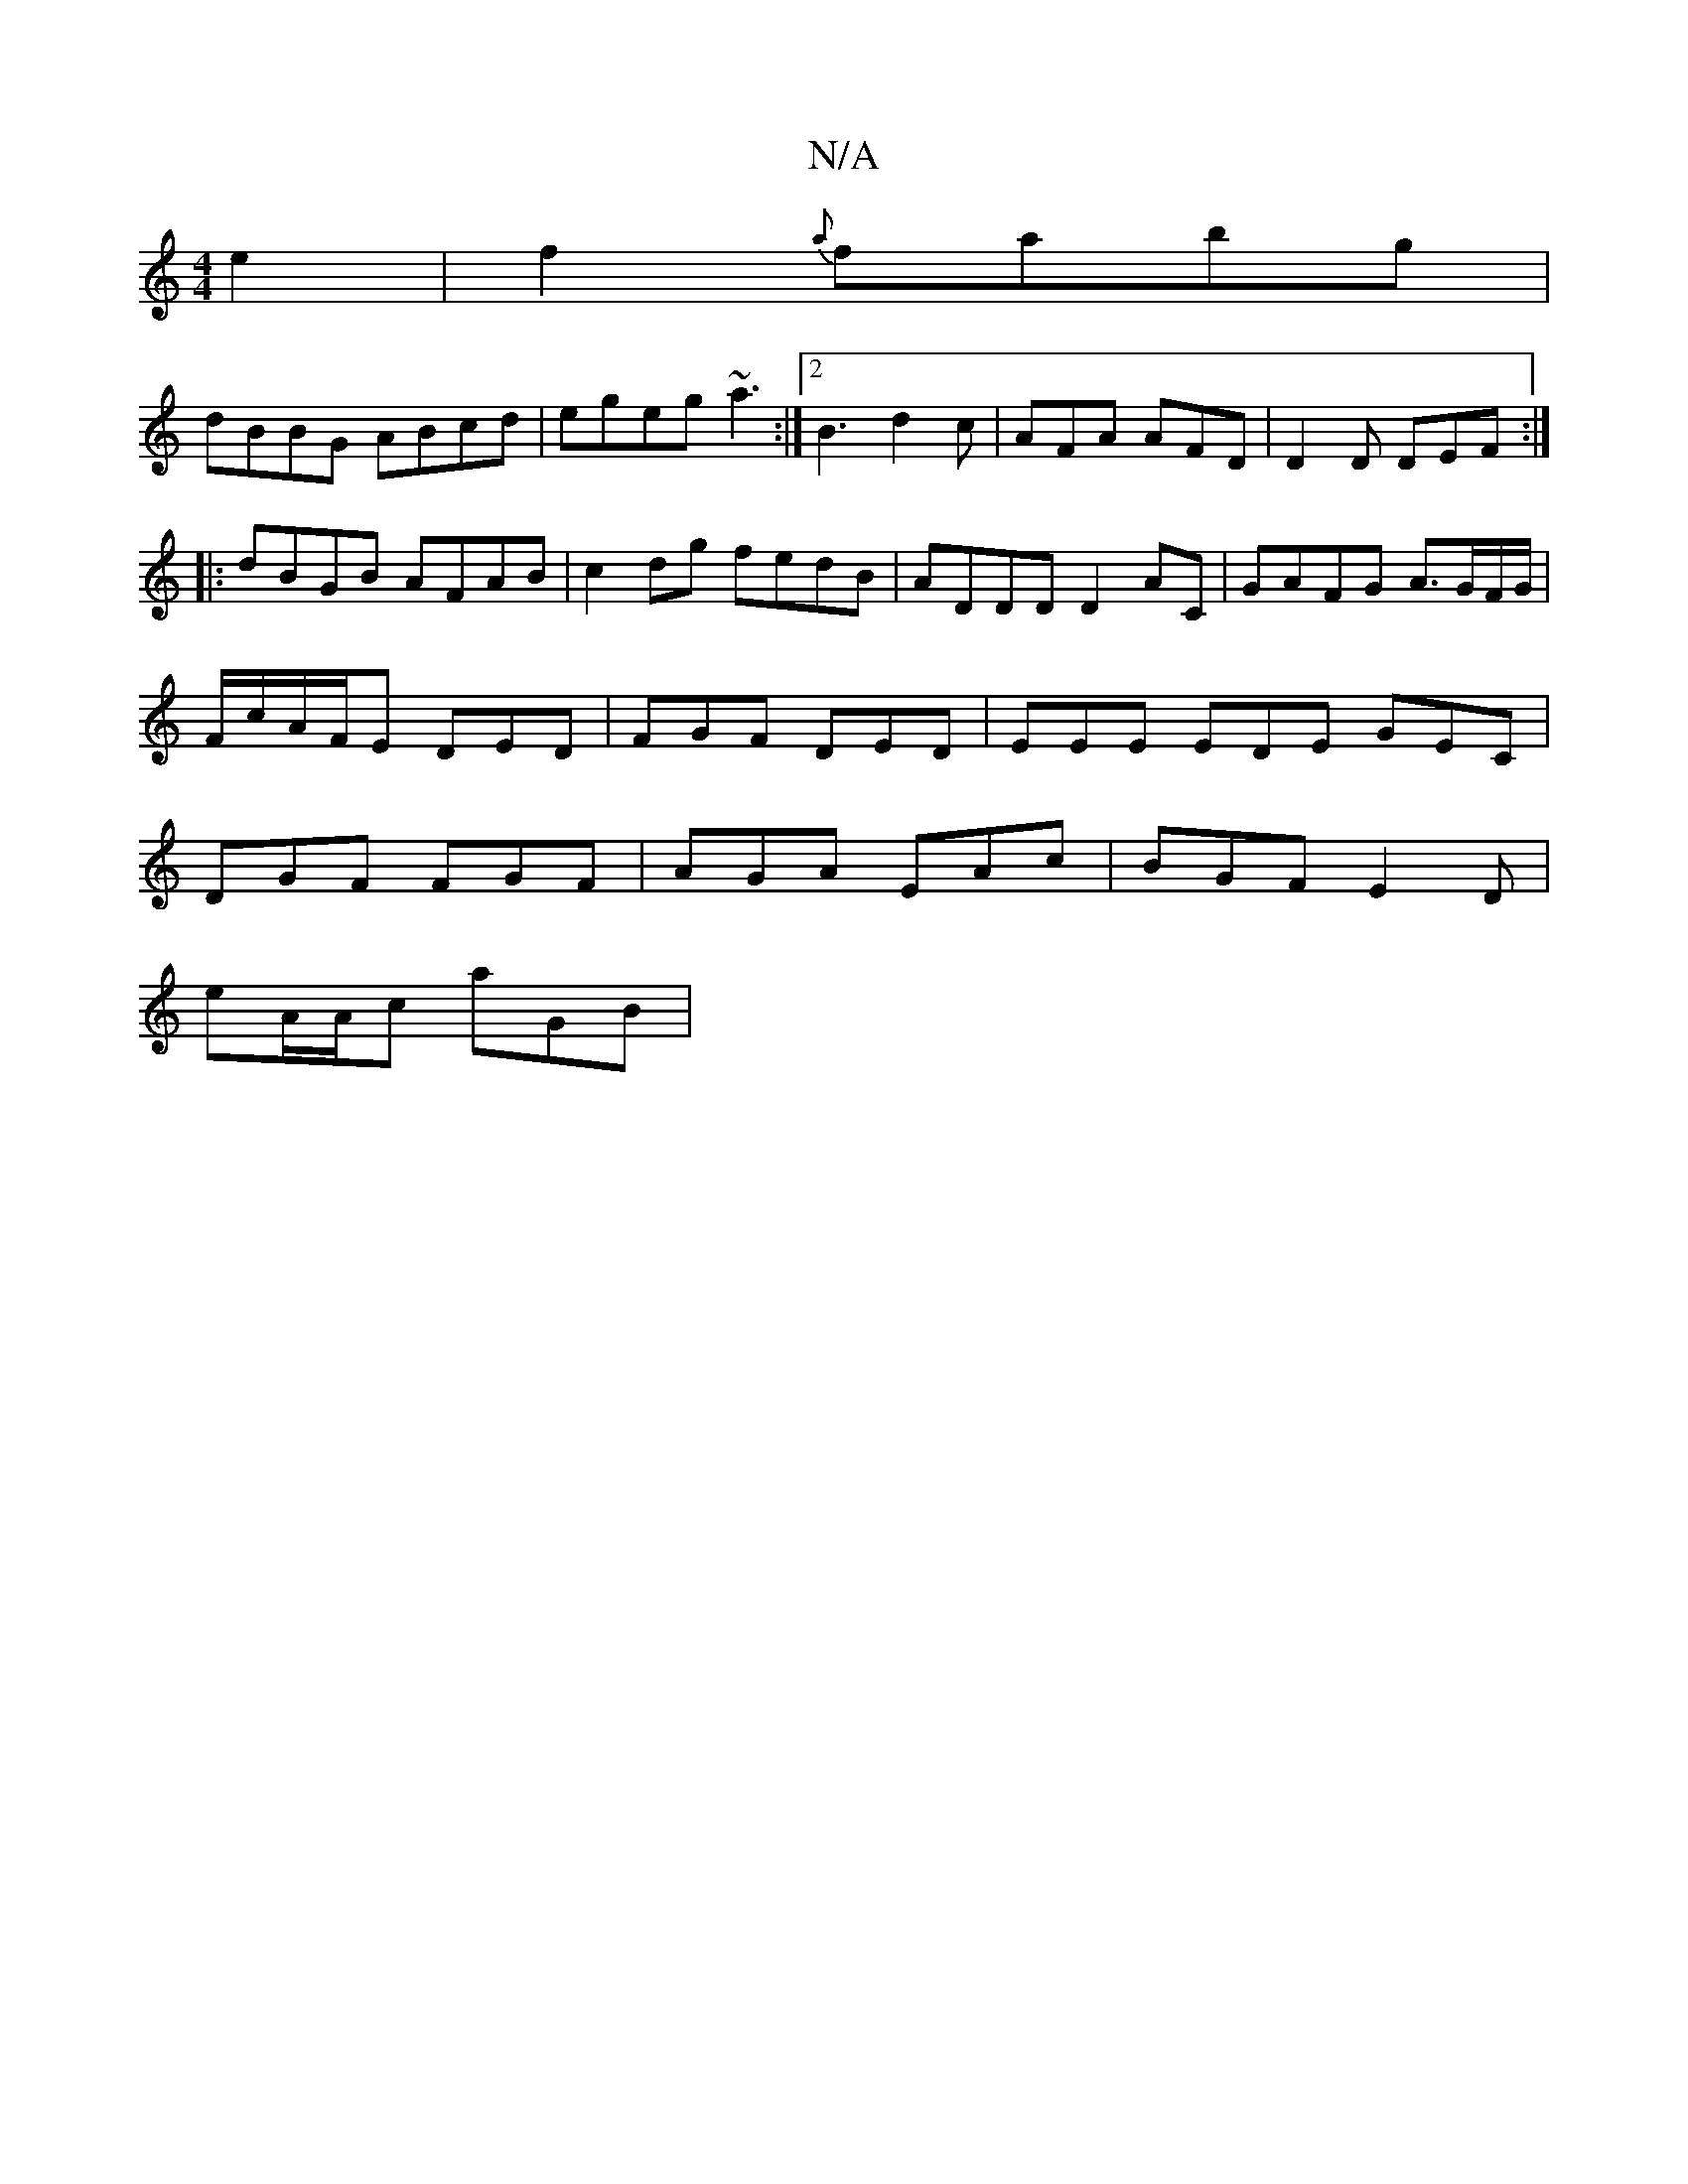 X:1
T:N/A
M:4/4
R:N/A
K:Cmajor
e2|f2{a}fabg |
dBBG ABcd| egeg ~a3 :|[2 B3 d2c | AFA AFD | D2D DEF :|
|:dBGB AFAB | c2dg fedB|ADDD D2AC|GAFG A>GF/G/ | F/c/A/F/E DED | FGF DED | EEE EDE GEC | DGF FGF |AGA EAc | BGF E2D |
eA/A/c aGB |